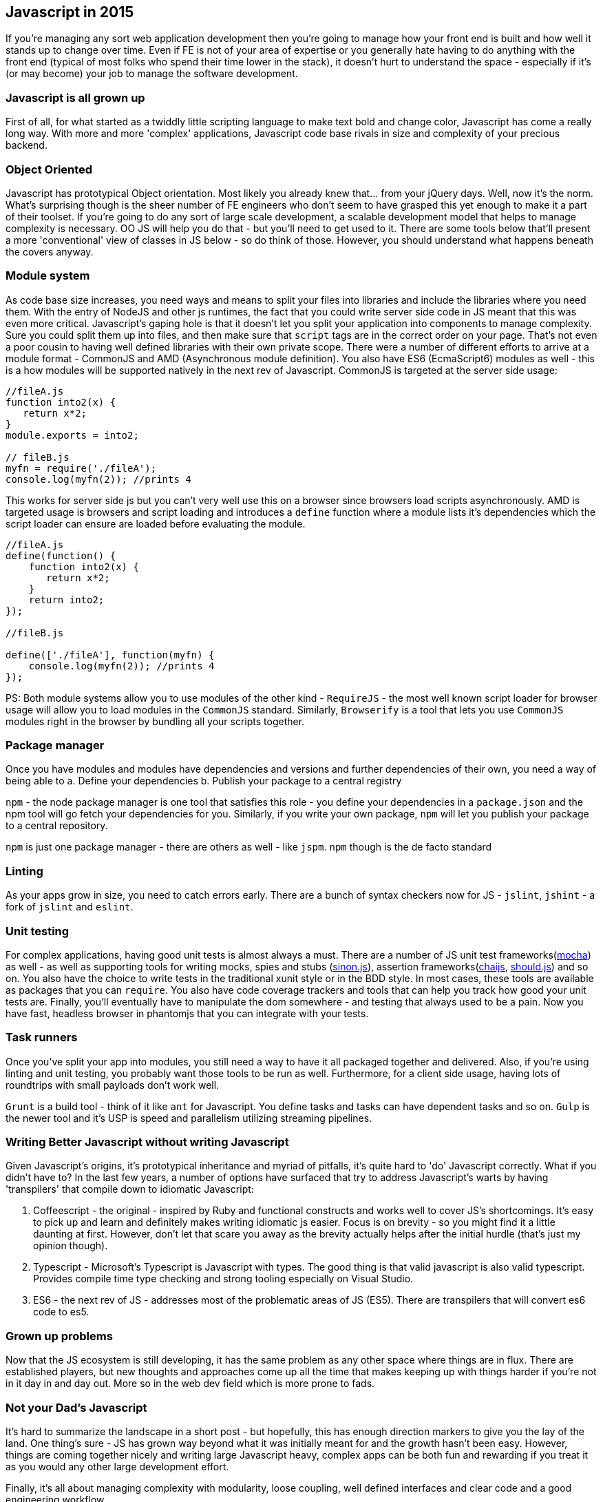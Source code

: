 ////
Title       : JS development - 2015
PostId      : 658290074469501527
Labels      : Javascript
Format      : asciidoc
Published   : true
////

== Javascript in 2015

If you're managing any sort web application development then you're
going to manage how your front end is built and how well it stands up to
change over time. Even if FE is not of your area of expertise or you
generally hate having to do anything with the front end (typical of most
folks who spend their time lower in the stack), it doesn't hurt to
understand the space - especially if it's (or may become) your job to
manage the software development.

=== Javascript is all grown up

First of all, for what started as a twiddly little scripting language to
make text bold and change color, Javascript has come a really long way.
With more and more 'complex' applications, Javascript code base rivals
in size and complexity of your precious backend.

=== Object Oriented

Javascript has prototypical Object orientation. Most likely you already
knew that... from your jQuery days. Well, now it's the norm. What's
surprising though is the sheer number of FE engineers who don't seem to
have grasped this yet enough to make it a part of their toolset. If
you're going to do any sort of large scale development, a scalable
development model that helps to manage complexity is necessary. OO JS
will help you do that - but you'll need to get used to it. There are
some tools below that'll present a more 'conventional' view of classes
in JS below - so do think of those. However, you should understand what
happens beneath the covers anyway.

=== Module system

As code base size increases, you need ways and means to split your files
into libraries and include the libraries where you need them. With the
entry of NodeJS and other js runtimes, the fact that you could write
server side code in JS meant that this was even more critical.
Javascript's gaping hole is that it doesn't let you split your
application into components to manage complexity. Sure you could split
them up into files, and then make sure that `script` tags are in the
correct order on your page. That's not even a poor cousin to having well
defined libraries with their own private scope. There were a number of
different efforts to arrive at a module format - CommonJS and AMD
(Asynchronous module definition). You also have ES6 (EcmaScript6)
modules as well - this is a how modules will be supported natively in
the next rev of Javascript. CommonJS is targeted at the server side
usage:

[source,javascript]
----
//fileA.js
function into2(x) {
   return x*2;
}
module.exports = into2;

// fileB.js
myfn = require('./fileA');
console.log(myfn(2)); //prints 4
----

This works for server side js but you can't very well use this on a
browser since browsers load scripts asynchronously. AMD is targeted
usage is browsers and script loading and introduces a `define` function
where a module lists it's dependencies which the script loader can
ensure are loaded before evaluating the module.

[source,javascript]
----
//fileA.js
define(function() {
    function into2(x) {
       return x*2;
    }
    return into2;
});

//fileB.js

define(['./fileA'], function(myfn) {
    console.log(myfn(2)); //prints 4
});
----

PS: Both module systems allow you to use modules of the other kind -
`RequireJS` - the most well known script loader for browser usage will
allow you to load modules in the `CommonJS` standard. Similarly,
`Browserify` is a tool that lets you use `CommonJS` modules right in the
browser by bundling all your scripts together.

=== Package manager

Once you have modules and modules have dependencies and versions and
further dependencies of their own, you need a way of being able to a.
Define your dependencies b. Publish your package to a central registry

`npm` - the node package manager is one tool that satisfies this role -
you define your dependencies in a `package.json` and the npm tool will
go fetch your dependencies for you. Similarly, if you write your own
package, `npm` will let you publish your package to a central
repository.

`npm` is just one package manager - there are others as well - like
`jspm`. `npm` though is the de facto standard

=== Linting

As your apps grow in size, you need to catch errors early. There are a
bunch of syntax checkers now for JS - `jslint`, `jshint` - a fork of
`jslint` and `eslint`.

=== Unit testing

For complex applications, having good unit tests is almost always a
must. There are a number of JS unit test
frameworks(http://mochajs.org[mocha]) as well - as well as supporting
tools for writing mocks, spies and stubs (http://sinonjs.org[sinon.js]),
assertion frameworks(http://chaijs.com[chaijs],
http://shouldjs.github.io/[should.js]) and so on. You also have the
choice to write tests in the traditional xunit style or in the BDD
style. In most cases, these tools are available as packages that you can
`require`. You also have code coverage trackers and tools that can help
you track how good your unit tests are. Finally, you'll eventually have
to manipulate the dom somewhere - and testing that always used to be a
pain. Now you have fast, headless browser in phantomjs that you can
integrate with your tests.

=== Task runners

Once you've split your app into modules, you still need a way to have it
all packaged together and delivered. Also, if you're using linting and
unit testing, you probably want those tools to be run as well.
Furthermore, for a client side usage, having lots of roundtrips with
small payloads don't work well.

`Grunt` is a build tool - think of it like `ant` for Javascript. You
define tasks and tasks can have dependent tasks and so on. `Gulp` is the
newer tool and it's USP is speed and parallelism utilizing streaming
pipelines.

=== Writing Better Javascript without writing Javascript

Given Javascript's origins, it's prototypical inheritance and myriad of
pitfalls, it's quite hard to 'do' Javascript correctly. What if you
didn't have to? In the last few years, a number of options have surfaced
that try to address Javascript's warts by having 'transpilers' that
compile down to idiomatic Javascript:

1.  Coffeescript - the original - inspired by Ruby and functional
constructs and works well to cover JS's shortcomings. It's easy to pick
up and learn and definitely makes writing idiomatic js easier. Focus is
on brevity - so you might find it a little daunting at first. However,
don't let that scare you away as the brevity actually helps after the
initial hurdle (that's just my opinion though).
2.  Typescript - Microsoft's Typescript is Javascript with types. The
good thing is that valid javascript is also valid typescript. Provides
compile time type checking and strong tooling especially on Visual
Studio.
3.  ES6 - the next rev of JS - addresses most of the problematic areas
of JS (ES5). There are transpilers that will convert es6 code to es5.

=== Grown up problems

Now that the JS ecosystem is still developing, it has the same problem
as any other space where things are in flux. There are established
players, but new thoughts and approaches come up all the time that makes
keeping up with things harder if you're not in it day in and day out.
More so in the web dev field which is more prone to fads.

=== Not your Dad's Javascript

It's hard to summarize the landscape in a short post - but hopefully,
this has enough direction markers to give you the lay of the land. One
thing's sure - JS has grown way beyond what it was initially meant for
and the growth hasn't been easy. However, things are coming together
nicely and writing large Javascript heavy, complex apps can be both fun
and rewarding if you treat it as you would any other large development
effort.

Finally, it's all about managing complexity with modularity, loose
coupling, well defined interfaces and clear code and a good engineering
workflow.

== Postscript

I've purposely stayed away from discussing specific app development
frameworks - angularjs/backbone/ember/react or even more generically,
SPA vs non SPA interfaces. Personally, I've found it more useful to have
a good grounding on the platform than any specific framework - since the
combinations will vary but the overall structure will be the same. For
ex: if you pick Angular, then it comes with it's own suggested test
runner(karma), it's own tools for for DI and so on.
